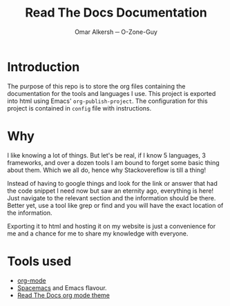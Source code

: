 #+title: Read The Docs Documentation
#+author: Omar Alkersh ─ O-Zone-Guy
#+options: toc:nil

* Introduction
  The purpose of this repo is to store the org files containing the documentation for the tools and languages I use. This project is exported into html using Emacs' ~org-publish-project~. The configuration for this project is contained in =config= file with instructions.

* Why
  I like knowing a lot of things. But let's be real, if I know 5 languages, 3 frameworks, and over a dozen tools I am bound to forget some basic thing about them. Which we all do, hence why Stackovereflow is till a thing!

  Instead of having to google things and look for the link or answer that had the code snippet I need now but saw an eternity ago, everything is here! Just navigate to the relevant section and the information should be there. Better yet, use a tool like grep or find and you will have the exact location of the information.

  Exporting it to html and hosting it on my website is just a convenience for me and a chance for me to share my knowledge with everyone.

* Tools used
  - [[https://orgmode.org/][org-mode]]
  - [[https://www.spacemacs.org/][Spacemacs]] and Emacs flavour.
  - [[https://github.com/paulzql/org-html-themes#readtheorg][Read The Docs org mode theme]]
